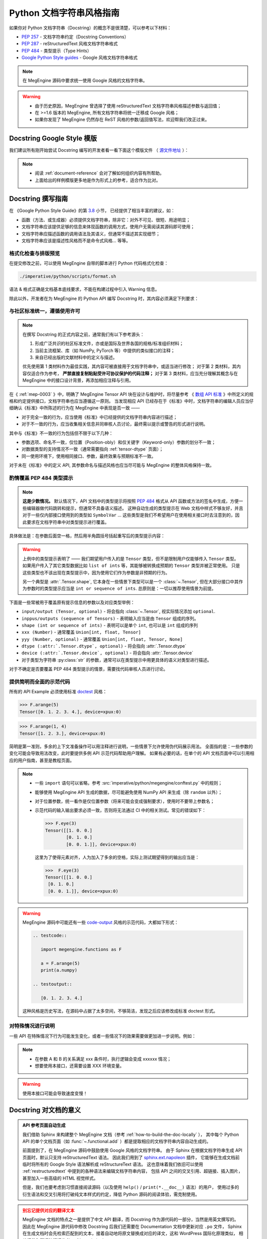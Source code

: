 .. _python-docstring-style-guide:

=========================
Python 文档字符串风格指南
=========================

如果你对 Python 文档字符串（Docstring）的概念不是很清楚，可以参考以下材料：

* `PEP 257 <https://www.python.org/dev/peps/pep-0257>`_ - 文档字符串约定（Docstring Conventions）
* `PEP 287 <https://www.python.org/dev/peps/pep-0287>`_ - reStructuredText 风格文档字符串格式
* `PEP 484 <https://www.python.org/dev/peps/pep-0484>`_ - 类型提示（Type Hints）
* `Google Python Style guides <https://google.github.io/styleguide/pyguide.html#381-docstrings>`_ - Google 风格文档字符串格式

.. note::

   在 MegEngine 源码中要求统一使用 Google 风格的文档字符串。

.. warning::

   * 由于历史原因，MegEngine 曾选择了使用 reStructuredText 文档字符串风格描述参数与返回值；
   * 在 >=1.6 版本的 MegEngine, 所有文档字符串将统一迁移成 Google 风格；
   * 如果你发现了 MegEngine 仍然存在 ReST 风格的参数/返回值写法，欢迎帮我们改正过来。

.. _docstring-template:

Docstring Google Style 模版
---------------------------

我们建议所有刚开始尝试 Docstring 编写的开发者看一看下面这个模版文件
（ `源文件地址 <https://github.com/sphinx-contrib/napoleon/blob/master/docs/source/example_google.py>`_ ）：

.. dropdown:: Example Google style docstrings

   .. code-block:: python

      r"""Example Google style docstrings.

      This module demonstrates documentation as specified by the `Google Python
      Style Guide`_. Docstrings may extend over multiple lines. Sections are created
      with a section header and a colon followed by a block of indented text.

      Example:
          Examples can be given using either the ``Example`` or ``Examples``
          sections. Sections support any reStructuredText formatting, including
          literal blocks::

              $ python example_google.py

      Section breaks are created by resuming unindented text. Section breaks
      are also implicitly created anytime a new section starts.

      Attributes:
          module_level_variable1 (int): Module level variables may be documented in
              either the ``Attributes`` section of the module docstring, or in an
              inline docstring immediately following the variable.

              Either form is acceptable, but the two should not be mixed. Choose
              one convention to document module level variables and be consistent
              with it.

      Todo:
          * For module TODOs
          * You have to also use ``sphinx.ext.todo`` extension

      .. _Google Python Style Guide:
         http://google.github.io/styleguide/pyguide.html

      """

      module_level_variable1 = 12345

      module_level_variable2 = 98765
      r"""int: Module level variable documented inline.

      The docstring may span multiple lines. The type may optionally be specified
      on the first line, separated by a colon.
      """


      def function_with_types_in_docstring(param1, param2):
          r"""Example function with types documented in the docstring.

          `PEP 484`_ type annotations are supported. If attribute, parameter, and
          return types are annotated according to `PEP 484`_, they do not need to be
          included in the docstring:

          Args:
              param1 (int): The first parameter.
              param2 (str): The second parameter.

          Returns:
              bool: The return value. True for success, False otherwise.

          .. _PEP 484:
              https://www.python.org/dev/peps/pep-0484/

          """


      def function_with_pep484_type_annotations(param1: int, param2: str) -> bool:
          r"""Example function with PEP 484 type annotations.

          Args:
              param1: The first parameter.
              param2: The second parameter.

          Returns:
              The return value. True for success, False otherwise.

          """


      def module_level_function(param1, param2=None, *args, **kwargs):
          r"""This is an example of a module level function.

          Function parameters should be documented in the ``Args`` section. The name
          of each parameter is required. The type and description of each parameter
          is optional, but should be included if not obvious.

          If \*args or \*\*kwargs are accepted,
          they should be listed as ``*args`` and ``**kwargs``.

          The format for a parameter is::

              name (type): description
                  The description may span multiple lines. Following
                  lines should be indented. The "(type)" is optional.

                  Multiple paragraphs are supported in parameter
                  descriptions.

          Args:
              param1 (int): The first parameter.
              param2 (:obj:`str`, optional): The second parameter. Defaults to None.
                  Second line of description should be indented.
              *args: Variable length argument list.
              **kwargs: Arbitrary keyword arguments.

          Returns:
              bool: True if successful, False otherwise.

              The return type is optional and may be specified at the beginning of
              the ``Returns`` section followed by a colon.

              The ``Returns`` section may span multiple lines and paragraphs.
              Following lines should be indented to match the first line.

              The ``Returns`` section supports any reStructuredText formatting,
              including literal blocks::

                  {
                      'param1': param1,
                      'param2': param2
                  }

          Raises:
              AttributeError: The ``Raises`` section is a list of all exceptions
                  that are relevant to the interface.
              ValueError: If `param2` is equal to `param1`.

          """
          if param1 == param2:
              raise ValueError('param1 may not be equal to param2')
          return True


      def example_generator(n):
          r"""Generators have a ``Yields`` section instead of a ``Returns`` section.

          Args:
              n (int): The upper limit of the range to generate, from 0 to `n` - 1.

          Yields:
              int: The next number in the range of 0 to `n` - 1.

          Examples:
              Examples should be written in doctest format, and should illustrate how
              to use the function.

              >>> print([i for i in example_generator(4)])
              [0, 1, 2, 3]

          """
          for i in range(n):
              yield i


      class ExampleError(Exception):
          r"""Exceptions are documented in the same way as classes.

          The __init__ method may be documented in either the class level
          docstring, or as a docstring on the __init__ method itself.

          Either form is acceptable, but the two should not be mixed. Choose one
          convention to document the __init__ method and be consistent with it.

          Note:
              Do not include the `self` parameter in the ``Args`` section.

          Args:
              msg (str): Human readable string describing the exception.
              code (:obj:`int`, optional): Error code.

          Attributes:
              msg (str): Human readable string describing the exception.
              code (int): Exception error code.

          """

          def __init__(self, msg, code):
              self.msg = msg
              self.code = code


      class ExampleClass(object):
          r"""The summary line for a class docstring should fit on one line.

          If the class has public attributes, they may be documented here
          in an ``Attributes`` section and follow the same formatting as a
          function's ``Args`` section. Alternatively, attributes may be documented
          inline with the attribute's declaration (see __init__ method below).

          Properties created with the ``@property`` decorator should be documented
          in the property's getter method.

          Attributes:
              attr1 (str): Description of `attr1`.
              attr2 (:obj:`int`, optional): Description of `attr2`.

          """

          def __init__(self, param1, param2, param3):
              r"""Example of docstring on the __init__ method.

              The __init__ method may be documented in either the class level
              docstring, or as a docstring on the __init__ method itself.

              Either form is acceptable, but the two should not be mixed. Choose one
              convention to document the __init__ method and be consistent with it.

              Note:
                  Do not include the `self` parameter in the ``Args`` section.

              Args:
                  param1 (str): Description of `param1`.
                  param2 (:obj:`int`, optional): Description of `param2`. Multiple
                      lines are supported.
                  param3 (:obj:`list` of :obj:`str`): Description of `param3`.

              """
              self.attr1 = param1
              self.attr2 = param2
              self.attr3 = param3  #: Doc comment *inline* with attribute

              #: list of str: Doc comment *before* attribute, with type specified
              self.attr4 = ['attr4']

              self.attr5 = None
              r"""str: Docstring *after* attribute, with type specified."""

          @property
          def readonly_property(self):
              r"""str: Properties should be documented in their getter method."""
              return 'readonly_property'

          @property
          def readwrite_property(self):
              r""":obj:`list` of :obj:`str`: Properties with both a getter and setter
              should only be documented in their getter method.

              If the setter method contains notable behavior, it should be
              mentioned here.
              """
              return ['readwrite_property']

          @readwrite_property.setter
          def readwrite_property(self, value):
              value

          def example_method(self, param1, param2):
              r"""Class methods are similar to regular functions.

              Note:
                  Do not include the `self` parameter in the ``Args`` section.

              Args:
                  param1: The first parameter.
                  param2: The second parameter.

              Returns:
                  True if successful, False otherwise.

              """
              return True

          def __special__(self):
              r"""By default special members with docstrings are not included.

              Special members are any methods or attributes that start with and
              end with a double underscore. Any special member with a docstring
              will be included in the output, if
              ``napoleon_include_special_with_doc`` is set to True.

              This behavior can be enabled by changing the following setting in
              Sphinx's conf.py::

                  napoleon_include_special_with_doc = True

              """
              pass

          def __special_without_docstring__(self):
              pass

          def _private(self):
              r"""By default private members are not included.

              Private members are any methods or attributes that start with an
              underscore and are *not* special. By default they are not included
              in the output.

              This behavior can be changed such that private members *are* included
              by changing the following setting in Sphinx's conf.py::

                  napoleon_include_private_with_doc = True

              """
              pass

          def _private_without_docstring(self):
              pass

.. note::

   * 阅读 :ref:`document-reference` 会对了解如何组织内容有所帮助。
   * 上面给出的样例模版更多地是作为形式上的参考，适合作为比对。

Docstring 撰写指南
------------------

在 《Google Python Style Guide》的第 `3.8 <https://google.github.io/styleguide/pyguide.html#38-comments-and-docstrings>`_ 小节，
已经提供了相当丰富的建议，如：

* 函数（方法、或生成器）必须提供文档字符串，除非它：对外不可见、很短、用途明显；
* 文档字符串应该提供足够的信息来体现函数的调用方式，使用户无需阅读其源码即可使用；
* 文档字符串应描述函数的调用语法及其语义，但通常不描述其实现细节；
* 文档字符串应该是描述性风格而不是命令式风格... 等等。

格式化检查与排版预览
~~~~~~~~~~~~~~~~~~~~

在提交修改之前，可以使用 MegEngine 自带的脚本进行 Python 代码格式化检查：

.. code-block:: shell
   
   ./imperative/python/scripts/format.sh

语法 & 格式正确是文档基本底线要求，不能在构建过程中引入 Warning 信息。

.. seealso::

   * :ref:`restructuredtext` —— 掌握 ReST 语法的基础样式排版要求
   * :ref:`how-to-build-the-doc-locally` —— 验证你的排版是否符合预期视觉效果

除此以外，开发者在为 MegEngine 的 Python API 编写 Docstring 时，其内容必须满足下列要求：

与社区标准统一，遵循使用许可
~~~~~~~~~~~~~~~~~~~~~~~~~~~~

.. note::

   在撰写 Docstring 的正式内容之前，通常我们有以下参考源头：

   1. 形成广泛共识的社区标准文件，亦或是国际及世界各国的规格/标准组织材料；
   2. 当前主流框架、库（如 NumPy, PyTorch 等）中提供的类似接口的注释；
   3. 来自已经出版的文献材料中的定义与描述。

   优先使用第 1 类材料作为最佳实践，其内容可被直接用于文档字符串中，或适当进行修改；
   对于第 2 类材料，其内容仅适合作为参考， **严禁直接复制粘贴受许可协议保护的代码注释；** 
   对于第 3 类材料，应当充分理解其概念与在 MegEngine 中的接口设计背景，再添加相应注释与引用。

在《 :ref:`mep-0003` 》中，明确了 MegEngine Tensor API 块在设计与维护时，将尽量参考
《 `数组 API 标准 <https://data-apis.org/array-api/latest/>`_ 》中所定义的规格和约定提供接口，文档字符串也应当遵循这一原则。
当发现相应 API 已经存在于《标准》中时，文档字符串的编辑人员应当仔细确认《标准》中所陈述的行为在 MegEngine 中表现是否一致 ——

* 对于完全一致的行为，应当使用《标准》中已经提供的文档字符串内容进行描述；
* 对于不一致的行为，应当收集相关信息并同审核人员讨论，最终需以提示或警告的形式进行说明。

其中与《标准》不一致的行为包括但不限于以下几种：

* 参数选项、命名不一致，仅位置（Position-obly）和仅关键字（Keyword-only）参数的划分不一致；
* 对数据类型的支持情况不一致（通常需要指向 :ref:`tensor-dtype` 页面）；
* 同一使用环境下，使用相同接口、参数，最终效果与预期标准不一致。

对于未在《标准》中的定义 API, 其参数命名与描述风格也应当尽可能与 MegEngine 的整体风格保持一致。

.. _docstring-typehint:

酌情覆盖 PEP 484 类型提示
~~~~~~~~~~~~~~~~~~~~~~~~~

.. note::

   **这是少数情况。**
   默认情况下，API 文档中的类型提示将按照 `PEP 484 <https://www.python.org/dev/peps/pep-0484>`_ 
   格式从 API 函数或方法的签名中生成，方便一些编辑器做代码跳转和提示，但通常不具备语义描述。
   这种自动生成的类型提示在 Web 文档中样式不够友好，并且对于一些仅内部接口使用到的类型如 ``SymbolVar`` ...
   这些类型是我们不希望用户在使用相关接口时去注意到的，因此要求在文档字符串中对类型提示进行覆盖。

具体做法是：在参数后面空一格，然后用半角圆括号括起重写后的类型提示内容：

.. code-block:: python
   :emphasize-lines: 5

   def func(inp: Union[Tensor, SymbolVar]) -> Union[Tensor, SymbolVar]:
       r""""Example function with PEP 484 type annotations.

       Args:
           inp (Tensor): The input tensor.

       Returns:
           The return tensor.
       """
       pass

.. warning::

   上例中的类型提示表明了 —— 我们期望用户传入的是 ``Tensor`` 类型，但不是限制用户仅能够传入 ``Tensor`` 类型。
   如果用户传入了其它类型数据比如 ``list of ints`` 等，其能够被转换成预期的 ``Tensor`` 类型并被正常使用。
   只是这些类型也不该出现在类型提示中，因为使用它们作为参数是非预期的行为。

   另一个典型是 :attr:`.Tensor.shape`, 它本身在一些情景下类型可以是一个 :class:`~.Tensor`,
   但在大部分接口中其作为参数时的类型提示应当是 ``int or sequence of ints``. 总原则是：一切以推荐使用情景为前提。

下面是一些常被用于覆盖原有提示信息的参数以及对应类型举例：

* ``input/output (Tensor, optional)`` - 将会指向 :class:`~.Tensor`, 视实际情况添加 ``optional``.
* ``inppus/outputs (sequence of Tensors)`` - 表明输入应当是由 ``Tensor`` 组成的序列。
* ``shape (int or sequence of ints)`` - 表明可以是单个 ``int``, 也可以是 ``int`` 组成的序列
* ``xxx (Number)`` - 通常覆盖 ``Union[int, float, Tensor]``
* ``yyy (Number, optional)`` - 通常覆盖 ``Union[int, float, Tensor, None]``
* ``dtype (:attr:`.Tensor.dtype`, optional)`` - 将会指向 :attr:`.Tensor.dtype`
* ``device (:attr:`.Tensor.device`, optional)`` - 将会指向 :attr:`.Tensor.device`
* 对于类型为字符串 :py:class:`str` 的参数，通常可以在类型提示中用更具体的语义对类型进行描述。

对于不确定是否要覆盖 PEP 484 类型提示的情景，需要找代码审核人员进行讨论。

.. _docstring-example:

提供简明而全面的示范代码
~~~~~~~~~~~~~~~~~~~~~~~~

所有的 API Example 必须使用标准 `doctest <https://docs.python.org/3/library/doctest.html>`_ 风格：

>>> F.arange(5)
Tensor([0. 1. 2. 3. 4.], device=xpux:0)

>>> F.arange(1, 4)
Tensor([1. 2. 3.], device=xpux:0)

简明是第一准则，多余的上下文准备操作可以用注释进行说明，一些情景下允许使用伪代码展示用法。
全面指的是：一些参数的变化可能会导致用法改变，此时要提供多例 API 示范代码帮助用户理解。
如果有必要的话，在单个的 API 文档页面中可以引用相应的用户指南，甚至是教程页面。

.. note::

   * 一些 ``import`` 语句可以省略，参考 :src:`imperative/python/megengine/conftest.py` 中的规则；
   * 能够使用 MegEngine API 生成的数据，尽可能避免使用 NumPy API 来生成（除 ``random`` 以外）；
   * 对于位置参数，统一看作是仅位置参数（将来可能会变成强制要求），使用时不要带上参数名；
   * 示范代码的输入输出要求必须一致，否则将无法通过 CI 中的相关测试。常见的错误如下：

     >>> F.eye(3)
     Tensor([[1. 0. 0.]
             [0. 1. 0.]
             [0. 0. 1.]], device=xpux:0)

     这里为了使得元素对齐，人为加入了多余的空格，实际上测试期望得到的输出应当是：

     >>>  F.eye(3)
     Tensor([[1. 0. 0.]
      [0. 1. 0.]
      [0. 0. 1.]], device=xpux:0)

.. warning::

   MegEngine 源码中可能还有一些 `code-output <https://www.sphinx-doc.org/en/master/usage/extensions/doctest.html>`_ 
   风格的示范代码，大都如下形式：
  
      
   .. code-block::

      .. testcode::

         import megengine.functions as F

         a = F.arange(5)
         print(a.numpy)

      .. testoutput::

         [0. 1. 2. 3. 4.]
    
   这种风格是历史写法，在源码中占据了太多空间，不够简洁，发现之后应该修改成标准 doctest 形式。

.. docstring-special-case:

对特殊情况进行说明
~~~~~~~~~~~~~~~~~~

一些 API 在特殊情况下行为可能发生变化，或者一些情况下的效果需要做更加进一步说明。例如：

.. note::

   * 在参数 A 和 B 的关系满足 xxx 条件时，执行逻辑会变成 xxxxxx 情况；
   * 想要使用本接口，还需要设置 XXX 环境变量。

.. warning::

   使用本接口可能会导致速度变慢！

Docstring 对文档的意义
----------------------

.. admonition:: API 参考页面自动生成
   :class: note

   我们借助 Sphinx 来构建整个 MegEngine 文档（参考 :ref:`how-to-build-the-doc-locally` ），
   其中每个 Python API 的单个文档页面（如 :func:`~.functional.add` ）都是提取相应的文档字符串内容自动生成的。

   前面提到了，在 MegEngine 源码中鼓励使用 Google 风格的文档字符串。
   由于 Sphinx 在根据文档字符串生成 API 页面时，默认只支持 reStructuredText 语法。
   因此我们用到了 `sphinx.ext.napoleon 
   <https://www.sphinx-doc.org/en/master/usage/extensions/napoleon.html>`_ 插件，
   它能够在生成文档前临时将所有的 Google Style 语法解析成 reStructureText 语法。
   这也意味着我们依旧可以使用 :ref:`restructuredtext` 中提到的各种语法来编辑文档字符串内容，
   包括 API 之间的交叉引用、超链接、插入图片，甚至加入一些高级的 HTML 视觉样式。

   但是，我们也要考虑到习惯直接阅读源码（以及使用 ``help()`` / ``print(*.__doc__)`` 语法）的用户，
   使用过多的衍生语法和交叉引用将打破纯文本样式的约定，降低 Python 源码的阅读体验，需克制使用。

.. admonition:: 别忘记提供对应的翻译文本
   :class: warning

   MegEngine 文档的特点之一是提供了中文 API 翻译，而 Docstring 作为源代码的一部分，当然是用英文撰写的。
   因此在 MegEngine 源代码中修改 Docstring 后我们还需要在 Documentation 文档中更新对应 ``.po`` 文件，
   Sphinx 在生成文档时会先检索匹配到的文本，接着自动地将原文替换成对应的译文，这和 WordPress 国际化原理类似，
   相关细节和翻译流程请参考 :ref:`translation` 。


